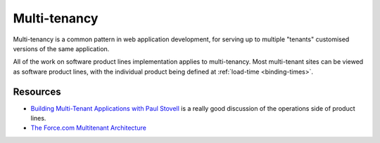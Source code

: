 *************
Multi-tenancy
*************

Multi-tenancy is a common pattern in web application development,
for serving up to multiple "tenants" customised versions of the same
application.

All of the work on software product lines implementation applies to
multi-tenancy.  Most multi-tenant sites can be viewed as software
product lines, with the individual product being defined at 
:ref:`load-time <binding-times>`.

Resources
=========

* `Building Multi-Tenant Applications with Paul Stovell <http://dotnetrocks.com/?show=1332>`_
  is a really good discussion of the operations side of product lines.
* `The Force.com Multitenant Architecture <https://developer.salesforce.com/page/Multi_Tenant_Architecture>`_
